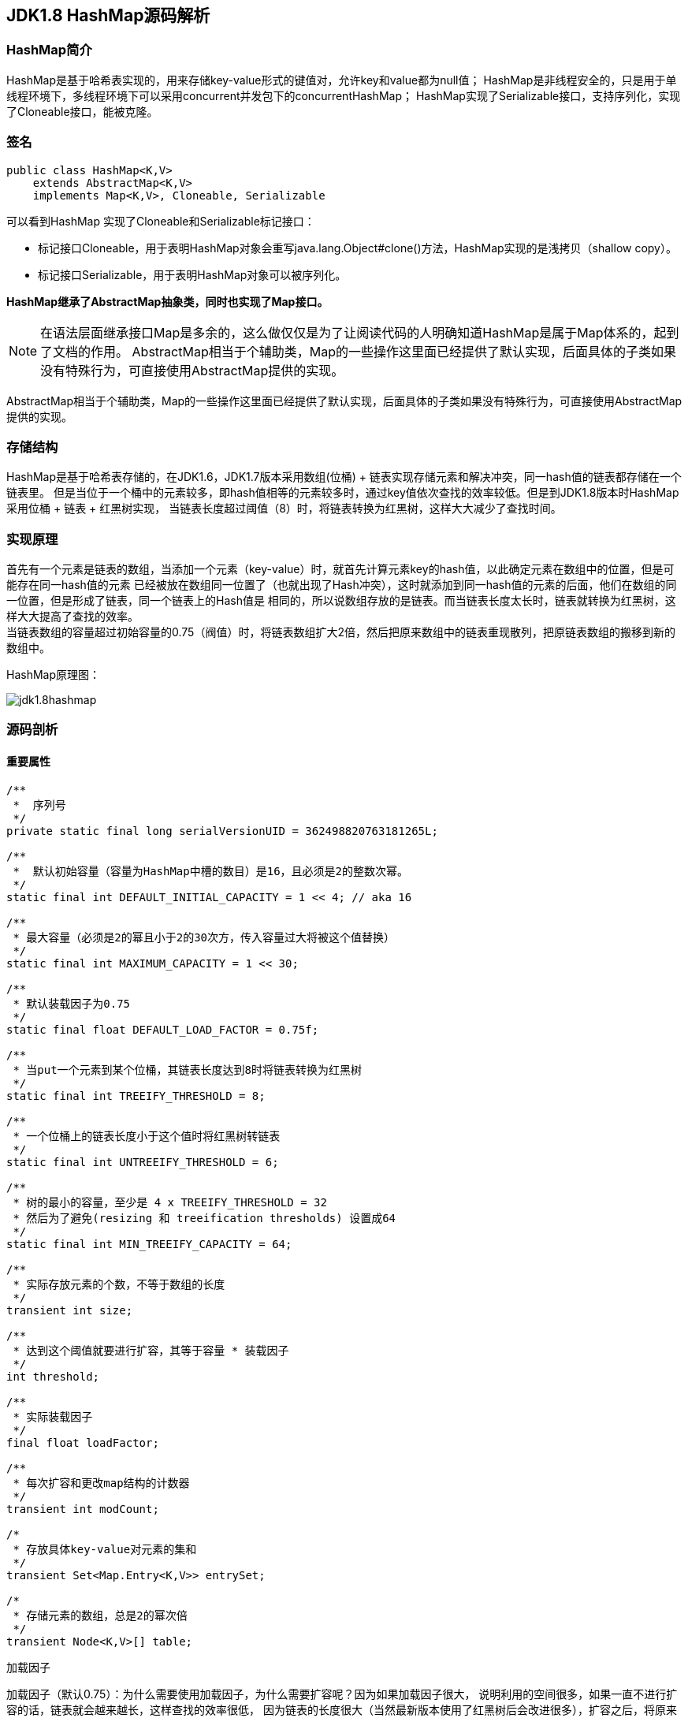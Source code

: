 == JDK1.8 HashMap源码解析

=== HashMap简介

HashMap是基于哈希表实现的，用来存储key-value形式的键值对，允许key和value都为null值；
HashMap是非线程安全的，只是用于单线程环境下，多线程环境下可以采用concurrent并发包下的concurrentHashMap；
HashMap实现了Serializable接口，支持序列化，实现了Cloneable接口，能被克隆。

=== 签名

[source,java]
----
public class HashMap<K,V>
    extends AbstractMap<K,V>
    implements Map<K,V>, Cloneable, Serializable
----

可以看到HashMap 实现了Cloneable和Serializable标记接口：

* 标记接口Cloneable，用于表明HashMap对象会重写java.lang.Object#clone()方法，HashMap实现的是浅拷贝（shallow copy）。
* 标记接口Serializable，用于表明HashMap对象可以被序列化。

*HashMap继承了AbstractMap抽象类，同时也实现了Map接口。*

NOTE: 在语法层面继承接口Map是多余的，这么做仅仅是为了让阅读代码的人明确知道HashMap是属于Map体系的，起到了文档的作用。
AbstractMap相当于个辅助类，Map的一些操作这里面已经提供了默认实现，后面具体的子类如果没有特殊行为，可直接使用AbstractMap提供的实现。

AbstractMap相当于个辅助类，Map的一些操作这里面已经提供了默认实现，后面具体的子类如果没有特殊行为，可直接使用AbstractMap提供的实现。

=== 存储结构

HashMap是基于哈希表存储的，在JDK1.6，JDK1.7版本采用数组(位桶) + 链表实现存储元素和解决冲突，同一hash值的链表都存储在一个链表里。
但是当位于一个桶中的元素较多，即hash值相等的元素较多时，通过key值依次查找的效率较低。但是到JDK1.8版本时HashMap采用位桶 + 链表 + 红黑树实现，
当链表长度超过阈值（8）时，将链表转换为红黑树，这样大大减少了查找时间。

=== 实现原理

首先有一个元素是链表的数组，当添加一个元素（key-value）时，就首先计算元素key的hash值，以此确定元素在数组中的位置，但是可能存在同一hash值的元素
已经被放在数组同一位置了（也就出现了Hash冲突），这时就添加到同一hash值的元素的后面，他们在数组的同一位置，但是形成了链表，同一个链表上的Hash值是
相同的，所以说数组存放的是链表。而当链表长度太长时，链表就转换为红黑树，这样大大提高了查找的效率。 +
当链表数组的容量超过初始容量的0.75（阀值）时，将链表数组扩大2倍，然后把原来数组中的链表重现散列，把原链表数组的搬移到新的数组中。

HashMap原理图：

image::./images/jdk1.8hashmap.png[]

=== 源码剖析

==== 重要属性

[source,java]
----

/**
 *  序列号
 */
private static final long serialVersionUID = 362498820763181265L;

/**
 *  默认初始容量（容量为HashMap中槽的数目）是16，且必须是2的整数次幂。
 */
static final int DEFAULT_INITIAL_CAPACITY = 1 << 4; // aka 16

/**
 * 最大容量（必须是2的幂且小于2的30次方，传入容量过大将被这个值替换）
 */
static final int MAXIMUM_CAPACITY = 1 << 30;

/**
 * 默认装载因子为0.75
 */
static final float DEFAULT_LOAD_FACTOR = 0.75f;

/**
 * 当put一个元素到某个位桶，其链表长度达到8时将链表转换为红黑树
 */
static final int TREEIFY_THRESHOLD = 8;

/**
 * 一个位桶上的链表长度小于这个值时将红黑树转链表
 */
static final int UNTREEIFY_THRESHOLD = 6;

/**
 * 树的最小的容量，至少是 4 x TREEIFY_THRESHOLD = 32
 * 然后为了避免(resizing 和 treeification thresholds) 设置成64
 */
static final int MIN_TREEIFY_CAPACITY = 64;

/**
 * 实际存放元素的个数，不等于数组的长度
 */
transient int size;

/**
 * 达到这个阈值就要进行扩容，其等于容量 * 装载因子
 */
int threshold;

/**
 * 实际装载因子
 */
final float loadFactor;

/**
 * 每次扩容和更改map结构的计数器
 */
transient int modCount;

/*
 * 存放具体key-value对元素的集和
 */
transient Set<Map.Entry<K,V>> entrySet;

/*
 * 存储元素的数组，总是2的幂次倍
 */
transient Node<K,V>[] table;
----

.加载因子
****
加载因子（默认0.75）：为什么需要使用加载因子，为什么需要扩容呢？因为如果加载因子很大，
说明利用的空间很多，如果一直不进行扩容的话，链表就会越来越长，这样查找的效率很低，
因为链表的长度很大（当然最新版本使用了红黑树后会改进很多），扩容之后，将原来链表数
组的每一个链表分成奇偶两个子链表分别挂在新链表数组的散列位置，这样就减少了每个链表
的长度，增加查找效率。HashMap本来是以空间换时间，所以填充比没必要太大。但是填充比太小
又会导致空间浪费。如果关注内存，填充比可以稍大，如果主要关注查找性能，填充比可以稍小。
****

==== 数据结构
* 位桶数组

[source,java]
----
/**
 * 1.存储元素（位桶）的数组
 */
transient Node<k,v>[] table;
----

* 数组元素Node<K,V>

[source,java]
----
//Node是单向链表，它实现了Map.Entry接口
static class Node<K,V> implements Map.Entry<K,V> {
    final int hash;
    final K key;
    V value;
    Node<K,V> next;  //下一个节点

    Node(int hash, K key, V value, Node<K,V> next) {
        this.hash = hash;
        this.key = key;
        this.value = value;
        this.next = next;
    }

    public final K getKey()        { return key; }
    public final V getValue()      { return value; }
    public final String toString() { return key + "=" + value; }

    public final int hashCode() {
        return Objects.hashCode(key) ^ Objects.hashCode(value);
    }

    public final V setValue(V newValue) {
        V oldValue = value;
        value = newValue;
        return oldValue;
    }

    public final boolean equals(Object o) {
        if (o == this)
            return true;
        if (o instanceof Map.Entry) {
            Map.Entry<?,?> e = (Map.Entry<?,?>)o;
            if (Objects.equals(key, e.getKey()) &&
                    Objects.equals(value, e.getValue()))
                return true;
        }
        return false;
    }
}
----

TIP: 其实Node就是一个基于单向链表数据结构的存储key和value的一个对象。next指向下一个Node.实现了Map.Entry接口

* 红黑树

[source,java]
----
static final class TreeNode<K,V> extends LinkedHashMap.Entry<K,V> {
    TreeNode<k,v> parent;  //父节点
    TreeNode<k,v> left;    //左子树
    TreeNode<k,v> right;   //右子树
    TreeNode<k,v> prev;    // needed to unlink next upon deletion
    boolean red;           //颜色属性
    TreeNode(int hash, K key, V val, Node<K,V> next) {
        super(hash, key, val, next);
    }

    /**
     * 返回当前节点的根节点
     */
    final TreeNode<K,V> root() {
        for (TreeNode<K,V> r = this, p;;) {
            if ((p = r.parent) == null)
                return r;
            r = p;
        }
    }
----

.transient 关键字
****
Java序列化会把某一个类存储以文件形式存储在物理空间，但是以文件形式存储某些信息时，容易涉及到安全问题，因为数据位于Java运行环境之外，
不在Java安全机制的控制之中。对于这些需要保密的字段，不应保存在永久介质中 ，或者不应简单地不加处理地保存下来 ，为了保证安全性。
应该在这些字段前加上transient关键字。它的意思是临时的，即不会随类一起序列化到本地，所以当还原后，这个关键字定义的变量也就不再存在。
****

==== 构造函数

* 默认构造函数HashMap()

[source,java]
----
public HashMap() {
  //初始话加载因子为默认0.75；其他属性均为默认
  this.loadFactor = DEFAULT_LOAD_FACTOR; // all other fields defaulted
}
----

WARNING: 这是一个默认构造器，潜在的问题是初始容量16太小了，可能中间需要不断扩容的问题，会影响插入的效率。

* 指定初始容量和加载因子的构造函数HashMap(int, float)

[source,java]
----
public HashMap(int initialCapacity, float loadFactor) {
    //初始容量不能小于0
    if (initialCapacity < 0)
        throw new IllegalArgumentException("Illegal initial capacity: " +
                initialCapacity);
    // 初始容量不能大于最大值，否则为最大值
    if (initialCapacity > MAXIMUM_CAPACITY)
        initialCapacity = MAXIMUM_CAPACITY;
    // 填充因子不能小于或等于0，不能为非数字
    if (loadFactor <= 0 || Float.isNaN(loadFactor))
        throw new IllegalArgumentException("Illegal load factor: " +
                loadFactor);
    //初始话加载因子
    this.loadFactor = loadFactor;
    //初始化(阀值)threshold，数组元素数量达到该值时会扩容
    this.threshold = tableSizeFor(initialCapacity);
}

/**
 * tableSizeFor的功能主要是用来保证容量应该大于cap,且为2的整数
 */
static final int tableSizeFor(int cap) {
      int n = cap - 1;
      n |= n >>> 1;
      n |= n >>> 2;
      n |= n >>> 4;
      n |= n >>> 8;
      n |= n >>> 16;
      return (n < 0) ? 1 : (n >= MAXIMUM_CAPACITY) ? MAXIMUM_CAPACITY : n + 1;
}
----

[qanda]
这里可能还有一个疑问，明明给的是初始容量，为什么要计算阀值，而不是容量呢？::
其实这也是jdk1.8的改变，它将table的初始化放入了resize()中，而且压根就没有capacity这个属性，
所以这里只能重新计算threshold，而resize()后面就会根据threshold来重新计算capacity，来进行
table数组的初始化，然后在重新按照装载因子计算threshold。

TIP: 可以指定初始容量，以及装载因子，但是一般情况下指定装载因子意义不大，采用默认0.75就可以。

* 指定初始容量的构造函数HashMap(int initialCapacity)

[source,java]
----
public HashMap(int initialCapacity) {
    this(initialCapacity, DEFAULT_LOAD_FACTOR);
}
----

TIP: 用这种构造函数创建HashMap的对象，如果知道map要存放的元素个数，可以直接指定容量的大小，
减除不停的扩容，提高效率

* 将已有Map放入当前map的构造函数HashMap(Map<? extends K, ? extends V> m)

[source,java]
----
public HashMap(Map<? extends K, ? extends V> m) {
   this.loadFactor = DEFAULT_LOAD_FACTOR;  //初始化加载因子
   putMapEntries(m, false);
}

// 其实就是一个一个取出m中的元素调用putVal,一个个放入table中的过程。
final void putMapEntries(Map<? extends K, ? extends V> m, boolean evict) {
    int s = m.size();
    if (s > 0) {
        if (table == null) { // pre-size
            float ft = ((float)s / loadFactor) + 1.0F;
            int t = ((ft < (float)MAXIMUM_CAPACITY) ?
                    (int)ft : MAXIMUM_CAPACITY);
            if (t > threshold)
                threshold = tableSizeFor(t);
        }
        else if (s > threshold)   //如果m中的元素个数大于阀值，调用resize进行扩容
            resize();
        for (Map.Entry<? extends K, ? extends V> e : m.entrySet()) {
            K key = e.getKey();
            V value = e.getValue();
            putVal(hash(key), key, value, false, evict);  //调用putVal向map中添加元素
        }
    }
}
----

==== HashMap存取机制

===== 1.添加元素

[source,java]
----
public V put(K key, V value) {
    return putVal(hash(key), key, value, false, true);    //调用putVal()方法
}
----
JDK1.8计算hash值
[source,java]
----
static final int hash(Object key) {
    int h;
    return (key == null) ? 0 : (h = key.hashCode()) ^ (h >>> 16);
}
----
JDK1.7计算hash值
[source,java]
----
final int hash(Object k) {
    int h = hashSeed;
    if (0 != h && k instanceof String) {
        return sun.misc.Hashing.stringHash32((String) k);
    }
    h ^= k.hashCode();
    h ^= (h >>> 20) ^ (h >>> 12);
    return h ^ (h >>> 7) ^ (h >>> 4);
}
----
NOTE: JDK1.8计算hash值的方法进行了改进，取得key的hashcode后，高16位与低16位异或运算重新计算hash值。
key有可能是null，key为null时，hash值为0，放在数组的0位置。

put方法实现的主要方法putVal()::
[source,java]
----
final V putVal(int hash, K key, V value, boolean onlyIfAbsent, boolean evict) {
    Node<K,V>[] tab; Node<K,V> p; int n, i;
    //table未初始化或者长度为0，进行扩容
    if ((tab = table) == null || (n = tab.length) == 0)
        //可以看到put元素时，如果数组没有初始化，会调用resize()方法进行初始化。后面分析resize()方法
        n = (tab = resize()).length;

    /*
     * 这里就是HASH算法了，用来定位桶位的方式，可以看到是采用容量-1和键的hash值进行与运算
     * n-1,的原因就是n一定是一个2的整数幂，而(n - 1) & hash其实质就是n%hash,但是取余运算
     * 的效率明显不如位运算与，并且(n - 1) & hash也能保证散列均匀，不会产生只有偶数位有值的现象
     */
    if ((p = tab[i = (n - 1) & hash]) == null)
        /*
         * 当这里是空桶位时，就直接构造新的Node节点，将其放入桶位中(此时，这个结点是放在数组中)
         * newNode()方法，就是对new Node(,,,)的包装,同时也可以看到Node中的hash值就是重新计算的hash(key)
         */
        tab[i] = newNode(hash, key, value, null);
    else {
        //桶中已经存在元素
        Node<K,V> e; K k;
        // 比较桶中第一个元素(数组中的结点)的hash值相等，key相等
        if (p.hash == hash && ((k = p.key) == key || (key != null && key.equals(k))))
            //比较桶中第一个元素(数组中的结点)的hash值相等，key相等
            e = p;
        else if (p instanceof TreeNode)
            // hash值不相等，即key不相等；为红黑树结点
            e = ((TreeNode<K,V>)p).putTreeVal(this, tab, hash, key, value);  // 放入树中
        else {
            // 为链表结点
            // 在链表最末插入结点
            for (int binCount = 0; ; ++binCount) {
              // 到达链表的尾部
                if ((e = p.next) == null) {
                    // 在尾部插入新结点
                    p.next = newNode(hash, key, value, null);
                    // 结点数量达到阈值，转化为红黑树
                    if (binCount >= TREEIFY_THRESHOLD - 1) // -1 for 1st
                        treeifyBin(tab, hash);
                    break; // 跳出循环
                }
                // 判断链表中结点的key值与插入的元素的key值是否相等
                if (e.hash == hash && ((k = e.key) == key || (key != null && key.equals(k))))
                    break;   // 相等，跳出循环
                // 用于遍历桶中的链表，与前面的e = p.next组合，可以遍历链表
                p = e;
            }
        }
        // 表示在桶中找到key值、hash值与插入元素相等的结点
        if (e != null) { // existing mapping for key
            V oldValue = e.value;  // 记录e的value
            // onlyIfAbsent为false或者旧值为null
            if (!onlyIfAbsent || oldValue == null)
                e.value = value;  //用新值替换旧值
            afterNodeAccess(e);   // 访问后回调
            return oldValue;      // 返回旧值
        }
    }
    // 结构性修改
    ++modCount;
    // 实际大小大于阈值则扩容
    if (++size > threshold)
        resize();
    afterNodeInsertion(evict);  // 插入后回调
    return null;  // 返回null
}
----

resize()方法::

[source,java]
----
final Node<K,V>[] resize() {
    // 当前table保存
    Node<K,V>[] oldTab = table;
    // 保存table大小
    int oldCap = (oldTab == null) ? 0 : oldTab.length;
    // 保存当前阈值
    int oldThr = threshold;
    int newCap, newThr = 0;
    // 之前table大小大于0
    if (oldCap > 0) {
        // 之前table大于最大容量
        if (oldCap >= MAXIMUM_CAPACITY) {
            // 阈值为最大整形
            threshold = Integer.MAX_VALUE;
            return oldTab;
        }
        // 容量翻倍，使用左移，效率更高
        else if ((newCap = oldCap << 1) < MAXIMUM_CAPACITY &&
            oldCap >= DEFAULT_INITIAL_CAPACITY)
            // 阈值翻倍
            newThr = oldThr << 1; // double threshold
    }
    // 之前阈值大于0
    else if (oldThr > 0)
        newCap = oldThr;
    // oldCap = 0并且oldThr = 0，使用缺省值（如使用HashMap()构造函数，之后再插入一个元素会调用resize函数，会进入这一步）
    else {
        newCap = DEFAULT_INITIAL_CAPACITY;
        newThr = (int)(DEFAULT_LOAD_FACTOR * DEFAULT_INITIAL_CAPACITY);
    }
    // 新阈值为0
    if (newThr == 0) {
        float ft = (float)newCap * loadFactor;
        newThr = (newCap < MAXIMUM_CAPACITY && ft < (float)MAXIMUM_CAPACITY ?
                  (int)ft : Integer.MAX_VALUE);
    }
    threshold = newThr;
    @SuppressWarnings({"rawtypes","unchecked"})
    // 初始化table
    Node<K,V>[] newTab = (Node<K,V>[])new Node[newCap];
    table = newTab;
    // 之前的table已经初始化过
    if (oldTab != null) {
        // 复制元素，重新进行hash
        for (int j = 0; j < oldCap; ++j) {
            Node<K,V> e;
            if ((e = oldTab[j]) != null) {
                oldTab[j] = null;
                if (e.next == null)
                    newTab[e.hash & (newCap - 1)] = e;
                else if (e instanceof TreeNode)
                    ((TreeNode<K,V>)e).split(this, newTab, j, oldCap);
                else { // preserve order
                    Node<K,V> loHead = null, loTail = null;
                    Node<K,V> hiHead = null, hiTail = null;
                    Node<K,V> next;
                    // 将同一桶中的元素根据(e.hash & oldCap)是否为0进行分割，分成两个不同的链表，完成rehash
                    do {
                        next = e.next;
                        if ((e.hash & oldCap) == 0) {
                            if (loTail == null)
                                loHead = e;
                            else
                                loTail.next = e;
                            loTail = e;
                        }
                        else {
                            if (hiTail == null)
                                hiHead = e;
                            else
                                hiTail.next = e;
                            hiTail = e;
                        }
                    } while ((e = next) != null);
                    if (loTail != null) {
                        loTail.next = null;
                        newTab[j] = loHead;
                    }
                    if (hiTail != null) {
                        hiTail.next = null;
                        newTab[j + oldCap] = hiHead;
                    }
                }
            }
        }
    }
    return newTab;
}
----

TIP: 扩容实际上就是创建一个容量是原来容量两倍的数组，
把原来数组中的元素经过重新散列，然后添加到新的数组中。
扩容会伴随着一次重新hash分配，并且会遍历hash表中所有
的元素，是非常耗时的。在编写程序中，要尽量避免resize。

putAll()方法::
[source,java]
----
public void putAll(Map<? extends K, ? extends V> m) {
  //内部也是调用putVal()方法，将m中的元素循环放入table中
  putMapEntries(m, true);
}
----

===== 获取元素

[source,java]
----
/**
 * 通过key获取value
 */
public V get(Object key) {
    Node<K,V> e;
    return (e = getNode(hash(key), key)) == null ? null : e.value;
}

final Node<K,V> getNode(int hash, Object key) {
    Node<K,V>[] tab; Node<K,V> first, e; int n; K k;
    if ((tab = table) != null && (n = tab.length) > 0 &&
        (first = tab[(n - 1) & hash]) != null) {
        //如果Node链表的第一个元素相等
        if (first.hash == hash && // always check first node
            ((k = first.key) == key || (key != null && key.equals(k))))
            return first;
        if ((e = first.next) != null) {
            //红黑树查找
            if (first instanceof TreeNode)
                return ((TreeNode<K,V>)first).getTreeNode(hash, key);
            //链表查找
            do {
                if (e.hash == hash &&
                    ((k = e.key) == key || (key != null && key.equals(k))))
                    return e;
            } while ((e = e.next) != null);
        }
    }
    //找不到返回null
    return null;
}

/**
 * 判断是否包含指定key
 */
public boolean containsKey(Object key) {
    return getNode(hash(key), key) != null;  //返回node是否为null
}

/**
 * 判断是否包含指定value
 */
public boolean containsValue(Object value) {
    Node<K,V>[] tab; V v;
    if ((tab = table) != null && size > 0) {
        for (int i = 0; i < tab.length; ++i) {
            //按照单链表的方式进行遍历，
            //因为HashMap中 TreeNode 节点也存在next成员，可以用链表的方式进行遍历
            for (Node<K,V> e = tab[i]; e != null; e = e.next) {
                if ((v = e.value) == value ||
                        (value != null && value.equals(v)))
                    return true;
            }
        }
    }
    return false;
}
----

NOTE: get方法相对put要简单的多，分析源码可以看出hash算法的精髓，不用遍历就可以直接通过
计算key的hash值，得到查找元素在数组中的桶位，然后比较hash值、key是否相等来获取node。

